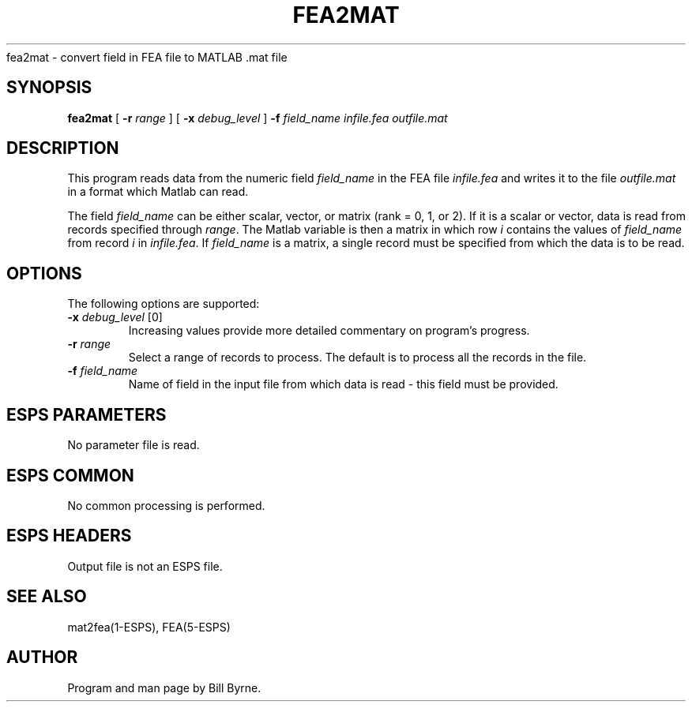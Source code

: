 .\" Copyright (c) 1991 Entropic Research Laboratory, Inc.; All rights reserved
.\" @(#)fea2mat.1	1.1 7/12/91 ERL
.ds ]W (c) 1991 Entropic Research Laboratory, Inc.
.TH FEA2MAT 1\-ESPS 7/10/91
.sh NAME
.nf
fea2mat \- convert field in FEA file to MATLAB .mat file
.SH SYNOPSIS
.B fea2mat
[
.BI \-r " range"
] [
.BI \-x " debug_level"
] 
.BI \-f " field_name"
.I infile.fea outfile.mat
.SH DESCRIPTION
This program reads data from the numeric field \fIfield_name\fP in the FEA file
\fIinfile.fea\fP and writes it to the file \fIoutfile.mat\fP in a format which
Matlab can read. 
.PP
The field \fIfield_name\fP can be 
either scalar, vector, or matrix (rank = 0, 1, or 2). If it is a scalar or vector,
data is read from records specified through \fIrange\fP. The Matlab variable 
is then a matrix in which row \fIi\fP contains the values of \fIfield_name\fP from 
record \fIi\fP in \fIinfile.fea\fP.
If \fIfield_name\fP is a matrix, a single record must be specified from which the data
is to be read.  
.SH OPTIONS
.PP
The following options are supported:
.TP
.BI \-x " debug_level" "\fR [0]\fP"
Increasing values provide more detailed commentary on program's progress.
.TP
.BI \-r " range" 
Select a range of records to process. The default is to process all 
the records in the file.
.TP
.BI \-f " field_name" 
Name of field in the input file from which data is read - this field
must be provided.
.SH ESPS PARAMETERS
.PP
No parameter file is read.
.SH ESPS COMMON
.PP
No common processing is performed.
.SH ESPS HEADERS
Output file is not an ESPS file.
.SH "SEE ALSO"
mat2fea(1\-ESPS), FEA(5\-ESPS)
.SH AUTHOR
Program and man page by Bill Byrne.

